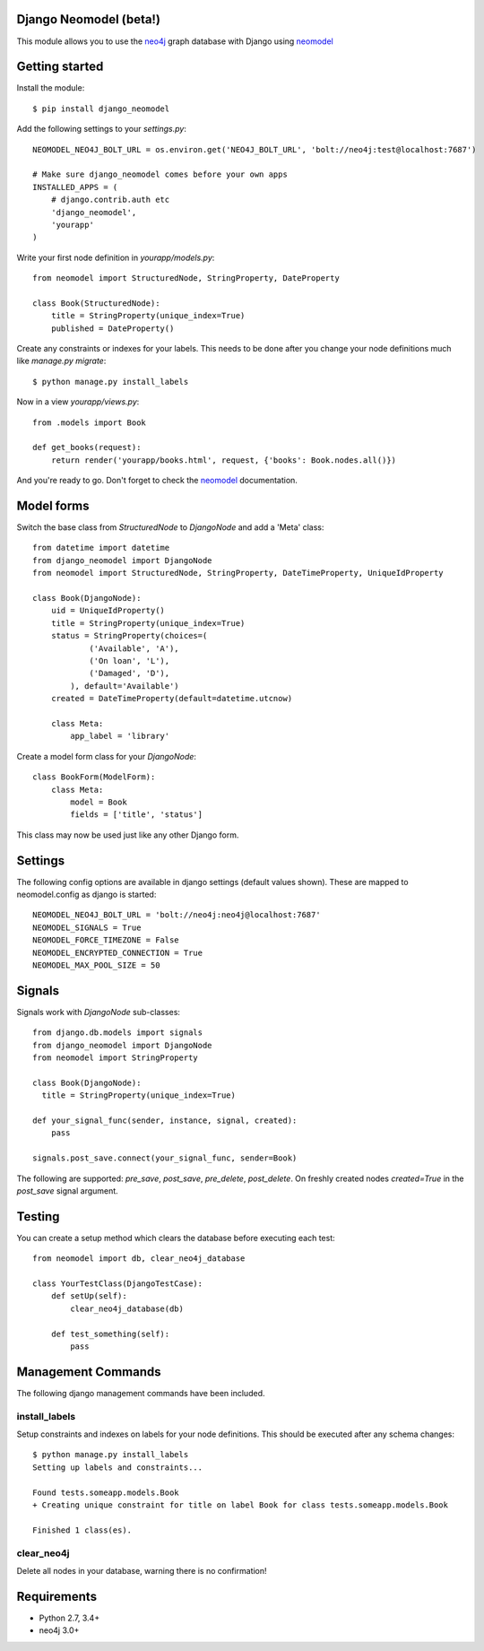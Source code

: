 Django Neomodel (beta!)
=======================

.. image:: https://raw.githubusercontent.com/robinedwards/neomodel/master/doc/source/_static/neomodel-300.png
   :alt: neomodel

This module allows you to use the neo4j_ graph database with Django using neomodel_

.. _neo4j: https://www.neo4j.org
.. _neomodel: http://neomodel.readthedocs.org

.. image:: https://secure.travis-ci.org/robinedwards/django-neomodel.png
    :target: https://secure.travis-ci.org/robinedwards/django-neomodel/

Getting started
===============

Install the module::

    $ pip install django_neomodel

Add the following settings to your `settings.py`::

    NEOMODEL_NEO4J_BOLT_URL = os.environ.get('NEO4J_BOLT_URL', 'bolt://neo4j:test@localhost:7687')

    # Make sure django_neomodel comes before your own apps
    INSTALLED_APPS = (
        # django.contrib.auth etc
        'django_neomodel',
        'yourapp'
    )

Write your first node definition in `yourapp/models.py`::

    from neomodel import StructuredNode, StringProperty, DateProperty

    class Book(StructuredNode):
        title = StringProperty(unique_index=True)
        published = DateProperty()

Create any constraints or indexes for your labels. This needs to be done after you change your node definitions
much like `manage.py migrate`::

    $ python manage.py install_labels

Now in a view `yourapp/views.py`::

    from .models import Book

    def get_books(request):
        return render('yourapp/books.html', request, {'books': Book.nodes.all()})

And you're ready to go. Don't forget to check the neomodel_ documentation.

Model forms
===========

Switch the base class from `StructuredNode` to `DjangoNode` and add a 'Meta' class::

    from datetime import datetime
    from django_neomodel import DjangoNode
    from neomodel import StructuredNode, StringProperty, DateTimeProperty, UniqueIdProperty

    class Book(DjangoNode):
        uid = UniqueIdProperty()
        title = StringProperty(unique_index=True)
        status = StringProperty(choices=(
                ('Available', 'A'),
                ('On loan', 'L'),
                ('Damaged', 'D'),
            ), default='Available')
        created = DateTimeProperty(default=datetime.utcnow)

        class Meta:
            app_label = 'library'

Create a model form class for your `DjangoNode`::

    class BookForm(ModelForm):
        class Meta:
            model = Book
            fields = ['title', 'status']

This class may now be used just like any other Django form.

Settings
========
The following config options are available in django settings (default values shown).
These are mapped to neomodel.config as django is started::

    NEOMODEL_NEO4J_BOLT_URL = 'bolt://neo4j:neo4j@localhost:7687'
    NEOMODEL_SIGNALS = True
    NEOMODEL_FORCE_TIMEZONE = False
    NEOMODEL_ENCRYPTED_CONNECTION = True
    NEOMODEL_MAX_POOL_SIZE = 50

Signals
=======
Signals work with `DjangoNode` sub-classes::

    from django.db.models import signals
    from django_neomodel import DjangoNode
    from neomodel import StringProperty

    class Book(DjangoNode):
      title = StringProperty(unique_index=True)

    def your_signal_func(sender, instance, signal, created):
        pass

    signals.post_save.connect(your_signal_func, sender=Book)

The following are supported: `pre_save`, `post_save`, `pre_delete`, `post_delete`.
On freshly created nodes `created=True` in the `post_save` signal argument.

Testing
=======

You can create a setup method which clears the database before executing each test::

    from neomodel import db, clear_neo4j_database

    class YourTestClass(DjangoTestCase):
        def setUp(self):
            clear_neo4j_database(db)

        def test_something(self):
            pass

Management Commands
===================

The following django management commands have been included.

install_labels
--------------
Setup constraints and indexes on labels for your node definitions. This should be executed after any schema changes::

    $ python manage.py install_labels
    Setting up labels and constraints...

    Found tests.someapp.models.Book
    + Creating unique constraint for title on label Book for class tests.someapp.models.Book

    Finished 1 class(es).

clear_neo4j
-----------
Delete all nodes in your database, warning there is no confirmation!

Requirements
============

- Python 2.7, 3.4+
- neo4j 3.0+

.. image:: https://badges.gitter.im/Join%20Chat.svg
   :alt: Join the chat at https://gitter.im/robinedwards/neomodel
   :target: https://gitter.im/robinedwards/neomodel?utm_source=badge&utm_medium=badge&utm_campaign=pr-badge&utm_content=badge


